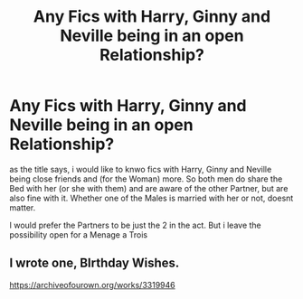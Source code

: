 #+TITLE: Any Fics with Harry, Ginny and Neville being in an open Relationship?

* Any Fics with Harry, Ginny and Neville being in an open Relationship?
:PROPERTIES:
:Author: Atomstern
:Score: 3
:DateUnix: 1586274810.0
:DateShort: 2020-Apr-07
:FlairText: Request
:END:
as the title says, i would like to knwo fics with Harry, Ginny and Neville being close friends and (for the Woman) more. So both men do share the Bed with her (or she with them) and are aware of the other Partner, but are also fine with it. Whether one of the Males is married with her or not, doesnt matter.

I would prefer the Partners to be just the 2 in the act. But i leave the possibility open for a Menage a Trois


** I wrote one, BIrthday Wishes.

[[https://archiveofourown.org/works/3319946]]
:PROPERTIES:
:Author: Pottermum
:Score: 2
:DateUnix: 1586330321.0
:DateShort: 2020-Apr-08
:END:
